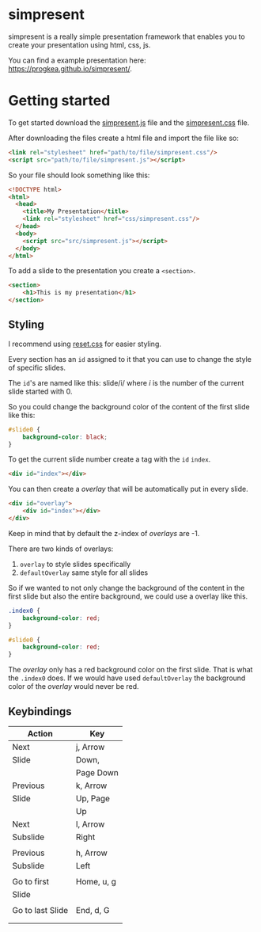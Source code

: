 * simpresent

simpresent is a really simple presentation framework that enables you to create your presentation using html, css, js.

You can find a example presentation here: https://progkea.github.io/simpresent/.

* Getting started

To get started download the [[file:../src/simpresent.js][simpresent.js]] file and the [[file:../css/simpresent.css][simpresent.css]] file.

After downloading the files create a html file and import the file like so:

#+BEGIN_SRC html
<link rel="stylesheet" href="path/to/file/simpresent.css"/>
<script src="path/to/file/simpresent.js"></script>
#+END_SRC

So your file should look something like this:

#+BEGIN_SRC html
<!DOCTYPE html>
<html>
  <head>
    <title>My Presentation</title>
    <link rel="stylesheet" href="css/simpresent.css"/>
  </head>
  <body>
    <script src="src/simpresent.js"></script>
  </body>
</html>
#+END_SRC

To add a slide to the presentation you create a =<section>=.

#+BEGIN_SRC html
<section>
    <h1>This is my presentation</h1>
</section>
#+END_SRC

** Styling

I recommend using [[https://meyerweb.com/eric/tools/css/reset/][reset.css]] for easier styling.

Every section has an =id= assigned to it that you can use to change the style of specific slides.

The =id='s are named like this: slide/i/ where /i/ is the number of the current slide started with 0.

So you could change the background color of the content of the first slide like this:

#+BEGIN_SRC css
#slide0 {
    background-color: black;
}
#+END_SRC

To get the current slide number create a tag with the =id= =index=.

#+BEGIN_SRC html
<div id="index"></div>
#+END_SRC

You can then create a /overlay/ that will be automatically put in every slide.

#+BEGIN_SRC html
<div id="overlay">
    <div id="index"></div>
</div>
#+END_SRC

Keep in mind that by default the z-index of /overlays/ are -1.

There are two kinds of overlays:
1. =overlay= to style slides specifically
2. =defaultOverlay= same style for all slides

So if we wanted to not only change the background of the content in the first slide but also the entire background, we could use a overlay like this.

#+BEGIN_SRC css
.index0 {
    background-color: red;
}

#slide0 {
    background-color: red;
}
#+END_SRC

The /overlay/ only has a red background color on the first slide. That is what the =.index0= does.
If we would have used =defaultOverlay= the background color of the /overlay/ would never be red.

** Keybindings

|Action          |Key       |
|---+---|
|Next            |j, Arrow  |
|Slide           |Down,     |
|                |Page Down |
|Previous        |k, Arrow  |
|Slide           |Up, Page  |
|                |Up        |
|Next            |l, Arrow  |
|Subslide        |Right     |
|                |          |
|Previous        |h, Arrow  |
|Subslide        |Left      |
|                |          |
|Go to first     |Home, u, g|
|Slide           |          |
|                |          |
|Go to last Slide|End, d, G |
|                |          |
|                |          |

